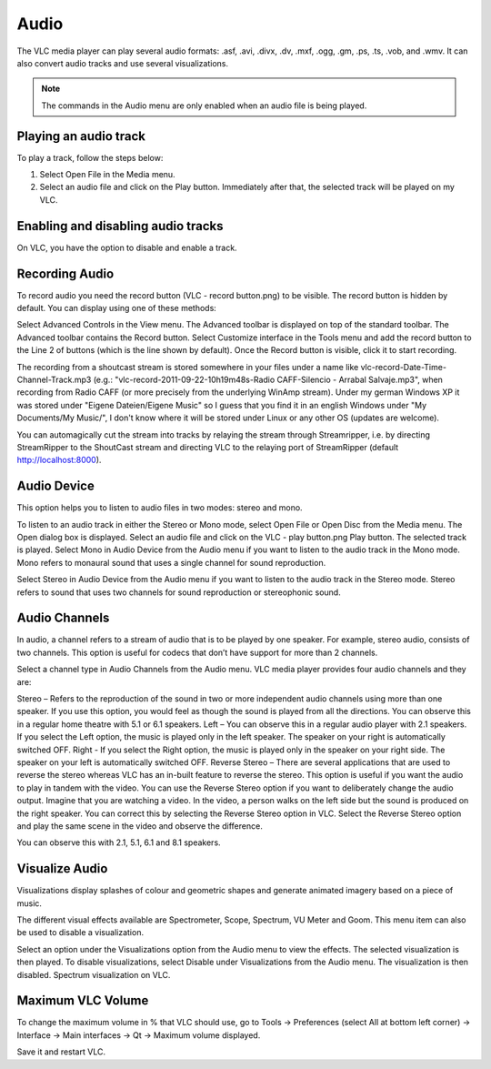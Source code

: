 #####
Audio
#####

The VLC media player can play several audio formats:
.asf, .avi, .divx, .dv, .mxf, .ogg, .gm, .ps, .ts, .vob, 
and .wmv. It can also convert audio tracks and use several visualizations.

.. note:: The commands in the Audio menu are only enabled when an audio file is being played.

**********************
Playing an audio track
**********************

To play a track, follow the steps below:

1. Select Open File in the Media menu.
2. Select an audio file and click on the Play button. Immediately after that, the selected track will be played on my VLC.

***********************************
Enabling and disabling audio tracks
***********************************

On VLC, you have the option to disable and enable a track. 

.. tabs::

   .. tab:: Disable 

        Select **Audio Track** from the **Audio menu** and click on the **Disable** option from the dropdown menu to stop the selected track.

   .. tab:: Enable

        To enable the track again, select the designated Track option in the **Audio Track** from the **Audio menu**.

***************
Recording Audio
***************

To record audio you need the record button (VLC - record button.png) to be visible. The record button is hidden by default. You can display using one of these methods:

Select Advanced Controls in the View menu. The Advanced toolbar is displayed on top of the standard toolbar. The Advanced toolbar contains the Record button.
Select Customize interface in the Tools menu and add the record button to the Line 2 of buttons (which is the line shown by default).
Once the Record button is visible, click it to start recording.

The recording from a shoutcast stream is stored somewhere in your files under a name like vlc-record-Date-Time-Channel-Track.mp3 (e.g.: "vlc-record-2011-09-22-10h19m48s-Radio CAFF-Silencio - Arrabal Salvaje.mp3", when recording from Radio CAFF (or more precisely from the underlying WinAmp stream). Under my german Windows XP it was stored under "Eigene Dateien/Eigene Music" so I guess that you find it in an english Windows under "My Documents/My Music/", I don't know where it will be stored under Linux or any other OS (updates are welcome).

You can automagically cut the stream into tracks by relaying the stream through Streamripper, i.e. by directing StreamRipper to the ShoutCast stream and directing VLC to the relaying port of StreamRipper (default http://localhost:8000).

************
Audio Device
************

This option helps you to listen to audio files in two modes: stereo and mono.

To listen to an audio track in either the Stereo or Mono mode, select Open File or Open Disc from the Media menu. The Open dialog box is displayed.
Select an audio file and click on the VLC - play button.png Play button. The selected track is played.
Select Mono in Audio Device from the Audio menu if you want to listen to the audio track in the Mono mode.
Mono refers to monaural sound that uses a single channel for sound reproduction.

Select Stereo in Audio Device from the Audio menu if you want to listen to the audio track in the Stereo mode.
Stereo refers to sound that uses two channels for sound reproduction or stereophonic sound.

**************
Audio Channels
**************

In audio, a channel refers to a stream of audio that is to be played by one speaker. For example, stereo audio, consists of two channels. This option is useful for codecs that don’t have support for more than 2 channels.

Select a channel type in Audio Channels from the Audio menu. VLC media player provides four audio channels and they are:

Stereo – Refers to the reproduction of the sound in two or more independent audio channels using more than one speaker. If you use this option, you would feel as though the sound is played from all the directions. You can observe this in a regular home theatre with 5.1 or 6.1 speakers.
Left – You can observe this in a regular audio player with 2.1 speakers. If you select the Left option, the music is played only in the left speaker. The speaker on your right is automatically switched OFF.
Right - If you select the Right option, the music is played only in the speaker on your right side. The speaker on your left is automatically switched OFF.
Reverse Stereo – There are several applications that are used to reverse the stereo whereas VLC has an in-built feature to reverse the stereo. This option is useful if you want the audio to play in tandem with the video. You can use the Reverse Stereo option if you want to deliberately change the audio output.
Imagine that you are watching a video. In the video, a person walks on the left side but the sound is produced on the right speaker. You can correct this by selecting the Reverse Stereo option in VLC. Select the Reverse Stereo option and play the same scene in the video and observe the difference.

You can observe this with 2.1, 5.1, 6.1 and 8.1 speakers.

***************
Visualize Audio
***************

Visualizations display splashes of colour and geometric shapes and generate animated imagery based on a piece of music.

The different visual effects available are Spectrometer, Scope, Spectrum, VU Meter and Goom. This menu item can also be used to disable a visualization.

Select an option under the Visualizations option from the Audio menu to view the effects. The selected visualization is then played.
To disable visualizations, select Disable under Visualizations from the Audio menu. The visualization is then disabled.
Spectrum visualization on VLC.

******************
Maximum VLC Volume
******************

To change the maximum volume in % that VLC should use, go to Tools → Preferences (select All at bottom left corner) → Interface → Main interfaces → Qt → Maximum volume displayed.

Save it and restart VLC.